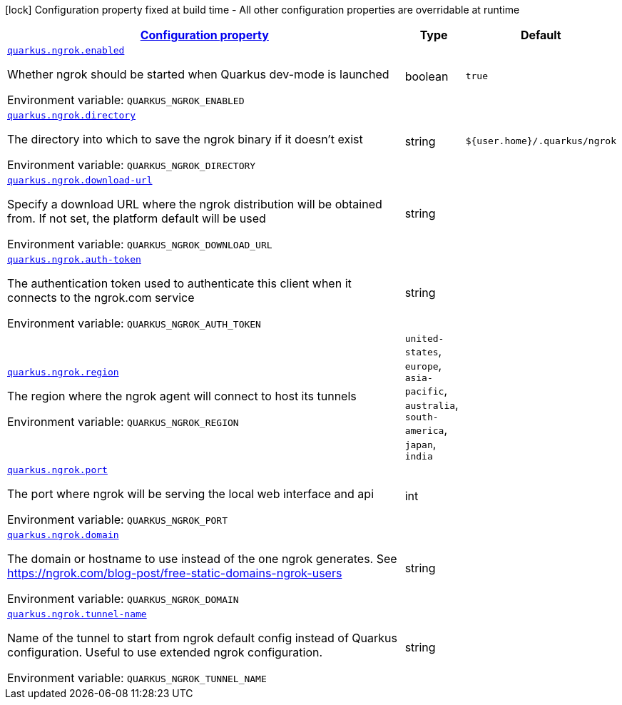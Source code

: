 
:summaryTableId: quarkus-ngrok
[.configuration-legend]
icon:lock[title=Fixed at build time] Configuration property fixed at build time - All other configuration properties are overridable at runtime
[.configuration-reference.searchable, cols="80,.^10,.^10"]
|===

h|[[quarkus-ngrok_configuration]]link:#quarkus-ngrok_configuration[Configuration property]

h|Type
h|Default

a| [[quarkus-ngrok_quarkus.ngrok.enabled]]`link:#quarkus-ngrok_quarkus.ngrok.enabled[quarkus.ngrok.enabled]`


[.description]
--
Whether ngrok should be started when Quarkus dev-mode is launched

ifdef::add-copy-button-to-env-var[]
Environment variable: env_var_with_copy_button:+++QUARKUS_NGROK_ENABLED+++[]
endif::add-copy-button-to-env-var[]
ifndef::add-copy-button-to-env-var[]
Environment variable: `+++QUARKUS_NGROK_ENABLED+++`
endif::add-copy-button-to-env-var[]
--|boolean 
|`true`


a| [[quarkus-ngrok_quarkus.ngrok.directory]]`link:#quarkus-ngrok_quarkus.ngrok.directory[quarkus.ngrok.directory]`


[.description]
--
The directory into which to save the ngrok binary if it doesn't exist

ifdef::add-copy-button-to-env-var[]
Environment variable: env_var_with_copy_button:+++QUARKUS_NGROK_DIRECTORY+++[]
endif::add-copy-button-to-env-var[]
ifndef::add-copy-button-to-env-var[]
Environment variable: `+++QUARKUS_NGROK_DIRECTORY+++`
endif::add-copy-button-to-env-var[]
--|string 
|`${user.home}/.quarkus/ngrok`


a| [[quarkus-ngrok_quarkus.ngrok.download-url]]`link:#quarkus-ngrok_quarkus.ngrok.download-url[quarkus.ngrok.download-url]`


[.description]
--
Specify a download URL where the ngrok distribution will be obtained from. If not set, the platform default will be used

ifdef::add-copy-button-to-env-var[]
Environment variable: env_var_with_copy_button:+++QUARKUS_NGROK_DOWNLOAD_URL+++[]
endif::add-copy-button-to-env-var[]
ifndef::add-copy-button-to-env-var[]
Environment variable: `+++QUARKUS_NGROK_DOWNLOAD_URL+++`
endif::add-copy-button-to-env-var[]
--|string 
|


a| [[quarkus-ngrok_quarkus.ngrok.auth-token]]`link:#quarkus-ngrok_quarkus.ngrok.auth-token[quarkus.ngrok.auth-token]`


[.description]
--
The authentication token used to authenticate this client when it connects to the ngrok.com service

ifdef::add-copy-button-to-env-var[]
Environment variable: env_var_with_copy_button:+++QUARKUS_NGROK_AUTH_TOKEN+++[]
endif::add-copy-button-to-env-var[]
ifndef::add-copy-button-to-env-var[]
Environment variable: `+++QUARKUS_NGROK_AUTH_TOKEN+++`
endif::add-copy-button-to-env-var[]
--|string 
|


a| [[quarkus-ngrok_quarkus.ngrok.region]]`link:#quarkus-ngrok_quarkus.ngrok.region[quarkus.ngrok.region]`


[.description]
--
The region where the ngrok agent will connect to host its tunnels

ifdef::add-copy-button-to-env-var[]
Environment variable: env_var_with_copy_button:+++QUARKUS_NGROK_REGION+++[]
endif::add-copy-button-to-env-var[]
ifndef::add-copy-button-to-env-var[]
Environment variable: `+++QUARKUS_NGROK_REGION+++`
endif::add-copy-button-to-env-var[]
-- a|
`united-states`, `europe`, `asia-pacific`, `australia`, `south-america`, `japan`, `india` 
|


a| [[quarkus-ngrok_quarkus.ngrok.port]]`link:#quarkus-ngrok_quarkus.ngrok.port[quarkus.ngrok.port]`


[.description]
--
The port where ngrok will be serving the local web interface and api

ifdef::add-copy-button-to-env-var[]
Environment variable: env_var_with_copy_button:+++QUARKUS_NGROK_PORT+++[]
endif::add-copy-button-to-env-var[]
ifndef::add-copy-button-to-env-var[]
Environment variable: `+++QUARKUS_NGROK_PORT+++`
endif::add-copy-button-to-env-var[]
--|int 
|


a| [[quarkus-ngrok_quarkus.ngrok.domain]]`link:#quarkus-ngrok_quarkus.ngrok.domain[quarkus.ngrok.domain]`


[.description]
--
The domain or hostname to use instead of the one ngrok generates. See https://ngrok.com/blog-post/free-static-domains-ngrok-users

ifdef::add-copy-button-to-env-var[]
Environment variable: env_var_with_copy_button:+++QUARKUS_NGROK_DOMAIN+++[]
endif::add-copy-button-to-env-var[]
ifndef::add-copy-button-to-env-var[]
Environment variable: `+++QUARKUS_NGROK_DOMAIN+++`
endif::add-copy-button-to-env-var[]
--|string 
|


a| [[quarkus-ngrok_quarkus.ngrok.tunnel-name]]`link:#quarkus-ngrok_quarkus.ngrok.tunnel-name[quarkus.ngrok.tunnel-name]`


[.description]
--
Name of the tunnel to start from ngrok default config instead of Quarkus configuration. Useful to use extended ngrok configuration.

ifdef::add-copy-button-to-env-var[]
Environment variable: env_var_with_copy_button:+++QUARKUS_NGROK_TUNNEL_NAME+++[]
endif::add-copy-button-to-env-var[]
ifndef::add-copy-button-to-env-var[]
Environment variable: `+++QUARKUS_NGROK_TUNNEL_NAME+++`
endif::add-copy-button-to-env-var[]
--|string 
|

|===